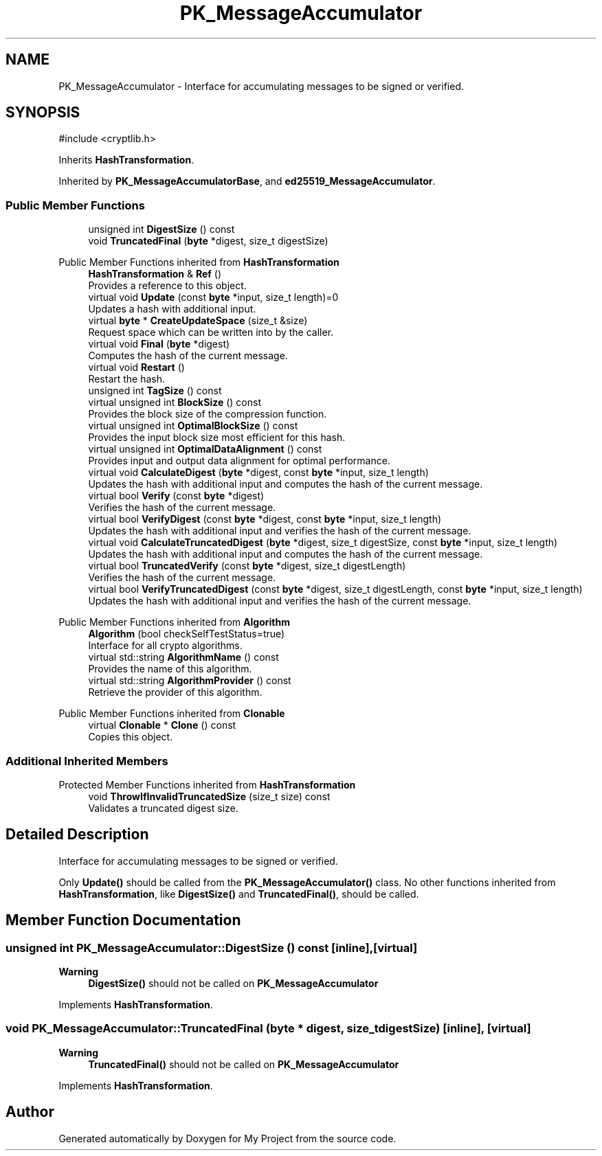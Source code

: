 .TH "PK_MessageAccumulator" 3 "My Project" \" -*- nroff -*-
.ad l
.nh
.SH NAME
PK_MessageAccumulator \- Interface for accumulating messages to be signed or verified\&.  

.SH SYNOPSIS
.br
.PP
.PP
\fR#include <cryptlib\&.h>\fP
.PP
Inherits \fBHashTransformation\fP\&.
.PP
Inherited by \fBPK_MessageAccumulatorBase\fP, and \fBed25519_MessageAccumulator\fP\&.
.SS "Public Member Functions"

.in +1c
.ti -1c
.RI "unsigned int \fBDigestSize\fP () const"
.br
.ti -1c
.RI "void \fBTruncatedFinal\fP (\fBbyte\fP *digest, size_t digestSize)"
.br
.in -1c

Public Member Functions inherited from \fBHashTransformation\fP
.in +1c
.ti -1c
.RI "\fBHashTransformation\fP & \fBRef\fP ()"
.br
.RI "Provides a reference to this object\&. "
.ti -1c
.RI "virtual void \fBUpdate\fP (const \fBbyte\fP *input, size_t length)=0"
.br
.RI "Updates a hash with additional input\&. "
.ti -1c
.RI "virtual \fBbyte\fP * \fBCreateUpdateSpace\fP (size_t &size)"
.br
.RI "Request space which can be written into by the caller\&. "
.ti -1c
.RI "virtual void \fBFinal\fP (\fBbyte\fP *digest)"
.br
.RI "Computes the hash of the current message\&. "
.ti -1c
.RI "virtual void \fBRestart\fP ()"
.br
.RI "Restart the hash\&. "
.ti -1c
.RI "unsigned int \fBTagSize\fP () const"
.br
.ti -1c
.RI "virtual unsigned int \fBBlockSize\fP () const"
.br
.RI "Provides the block size of the compression function\&. "
.ti -1c
.RI "virtual unsigned int \fBOptimalBlockSize\fP () const"
.br
.RI "Provides the input block size most efficient for this hash\&. "
.ti -1c
.RI "virtual unsigned int \fBOptimalDataAlignment\fP () const"
.br
.RI "Provides input and output data alignment for optimal performance\&. "
.ti -1c
.RI "virtual void \fBCalculateDigest\fP (\fBbyte\fP *digest, const \fBbyte\fP *input, size_t length)"
.br
.RI "Updates the hash with additional input and computes the hash of the current message\&. "
.ti -1c
.RI "virtual bool \fBVerify\fP (const \fBbyte\fP *digest)"
.br
.RI "Verifies the hash of the current message\&. "
.ti -1c
.RI "virtual bool \fBVerifyDigest\fP (const \fBbyte\fP *digest, const \fBbyte\fP *input, size_t length)"
.br
.RI "Updates the hash with additional input and verifies the hash of the current message\&. "
.ti -1c
.RI "virtual void \fBCalculateTruncatedDigest\fP (\fBbyte\fP *digest, size_t digestSize, const \fBbyte\fP *input, size_t length)"
.br
.RI "Updates the hash with additional input and computes the hash of the current message\&. "
.ti -1c
.RI "virtual bool \fBTruncatedVerify\fP (const \fBbyte\fP *digest, size_t digestLength)"
.br
.RI "Verifies the hash of the current message\&. "
.ti -1c
.RI "virtual bool \fBVerifyTruncatedDigest\fP (const \fBbyte\fP *digest, size_t digestLength, const \fBbyte\fP *input, size_t length)"
.br
.RI "Updates the hash with additional input and verifies the hash of the current message\&. "
.in -1c

Public Member Functions inherited from \fBAlgorithm\fP
.in +1c
.ti -1c
.RI "\fBAlgorithm\fP (bool checkSelfTestStatus=true)"
.br
.RI "Interface for all crypto algorithms\&. "
.ti -1c
.RI "virtual std::string \fBAlgorithmName\fP () const"
.br
.RI "Provides the name of this algorithm\&. "
.ti -1c
.RI "virtual std::string \fBAlgorithmProvider\fP () const"
.br
.RI "Retrieve the provider of this algorithm\&. "
.in -1c

Public Member Functions inherited from \fBClonable\fP
.in +1c
.ti -1c
.RI "virtual \fBClonable\fP * \fBClone\fP () const"
.br
.RI "Copies this object\&. "
.in -1c
.SS "Additional Inherited Members"


Protected Member Functions inherited from \fBHashTransformation\fP
.in +1c
.ti -1c
.RI "void \fBThrowIfInvalidTruncatedSize\fP (size_t size) const"
.br
.RI "Validates a truncated digest size\&. "
.in -1c
.SH "Detailed Description"
.PP 
Interface for accumulating messages to be signed or verified\&. 

Only \fBUpdate()\fP should be called from the \fBPK_MessageAccumulator()\fP class\&. No other functions inherited from \fBHashTransformation\fP, like \fBDigestSize()\fP and \fBTruncatedFinal()\fP, should be called\&. 
.SH "Member Function Documentation"
.PP 
.SS "unsigned int PK_MessageAccumulator::DigestSize () const\fR [inline]\fP, \fR [virtual]\fP"

.PP
\fBWarning\fP
.RS 4
\fBDigestSize()\fP should not be called on \fBPK_MessageAccumulator\fP 
.RE
.PP

.PP
Implements \fBHashTransformation\fP\&.
.SS "void PK_MessageAccumulator::TruncatedFinal (\fBbyte\fP * digest, size_t digestSize)\fR [inline]\fP, \fR [virtual]\fP"

.PP
\fBWarning\fP
.RS 4
\fBTruncatedFinal()\fP should not be called on \fBPK_MessageAccumulator\fP 
.RE
.PP

.PP
Implements \fBHashTransformation\fP\&.

.SH "Author"
.PP 
Generated automatically by Doxygen for My Project from the source code\&.
